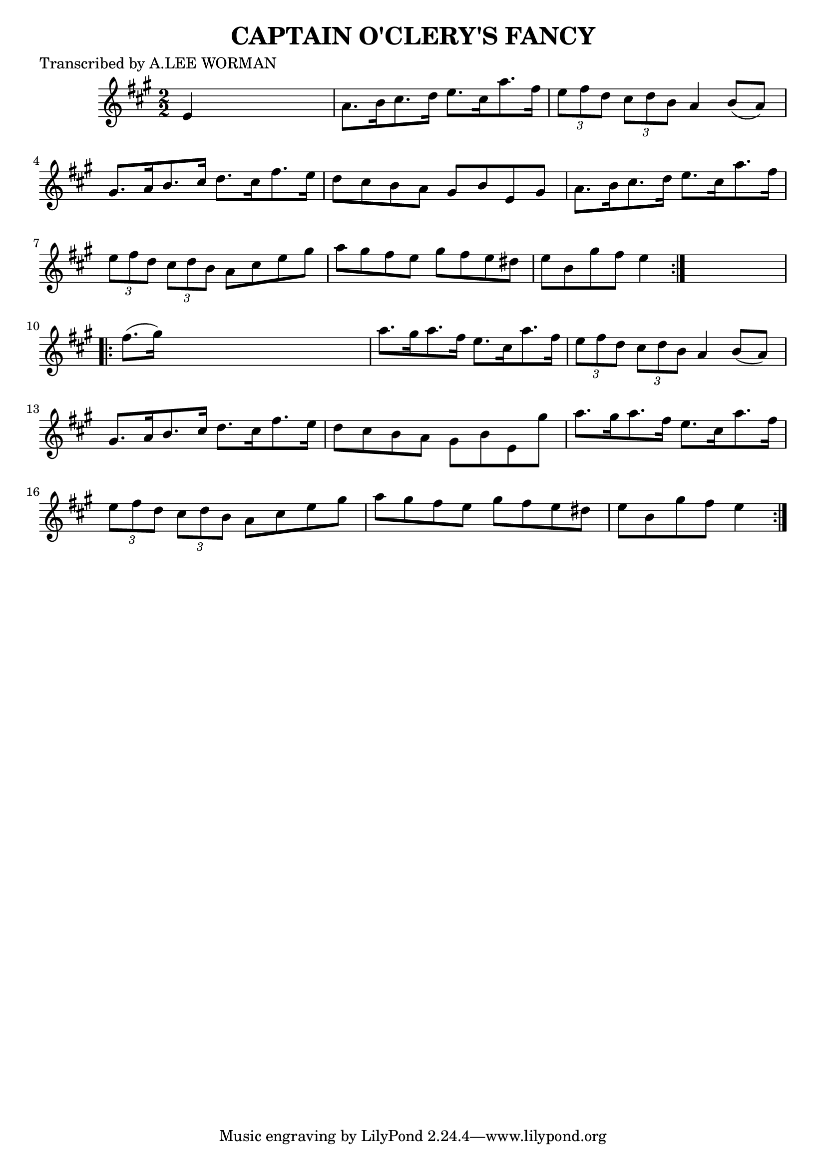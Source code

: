
\version "2.16.2"
% automatically converted by musicxml2ly from xml/1719_lw.xml

%% additional definitions required by the score:
\language "english"


\header {
    poet = "Transcribed by A.LEE WORMAN"
    encoder = "abc2xml version 63"
    encodingdate = "2015-01-25"
    title = "CAPTAIN O'CLERY'S FANCY"
    }

\layout {
    \context { \Score
        autoBeaming = ##f
        }
    }
PartPOneVoiceOne =  \relative e' {
    \repeat volta 2 {
        \key a \major \numericTimeSignature\time 2/2 e4 s2. | % 2
        a8. [ b16 cs8. d16 ] e8. [ cs16 a'8. fs16 ] | % 3
        \times 2/3  {
            e8 [ fs8 d8 ] }
        \times 2/3  {
            cs8 [ d8 b8 ] }
        a4 b8 ( [ a8 ) ] | % 4
        gs8. [ a16 b8. cs16 ] d8. [ cs16 fs8. e16 ] | % 5
        d8 [ cs8 b8 a8 ] gs8 [ b8 e,8 gs8 ] | % 6
        a8. [ b16 cs8. d16 ] e8. [ cs16 a'8. fs16 ] | % 7
        \times 2/3  {
            e8 [ fs8 d8 ] }
        \times 2/3  {
            cs8 [ d8 b8 ] }
        a8 [ cs8 e8 gs8 ] | % 8
        a8 [ gs8 fs8 e8 ] gs8 [ fs8 e8 ds8 ] | % 9
        e8 [ b8 gs'8 fs8 ] e4 }
    s4 \repeat volta 2 {
        | \barNumberCheck #10
        fs8. ( [ gs16 ) ] s2. | % 11
        a8. [ gs16 a8. fs16 ] e8. [ cs16 a'8. fs16 ] | % 12
        \times 2/3  {
            e8 [ fs8 d8 ] }
        \times 2/3  {
            cs8 [ d8 b8 ] }
        a4 b8 ( [ a8 ) ] | % 13
        gs8. [ a16 b8. cs16 ] d8. [ cs16 fs8. e16 ] | % 14
        d8 [ cs8 b8 a8 ] gs8 [ b8 e,8 gs'8 ] | % 15
        a8. [ gs16 a8. fs16 ] e8. [ cs16 a'8. fs16 ] | % 16
        \times 2/3  {
            e8 [ fs8 d8 ] }
        \times 2/3  {
            cs8 [ d8 b8 ] }
        a8 [ cs8 e8 gs8 ] | % 17
        a8 [ gs8 fs8 e8 ] gs8 [ fs8 e8 ds8 ] | % 18
        e8 [ b8 gs'8 fs8 ] e4 }
    }


% The score definition
\score {
    <<
        \new Staff <<
            \context Staff << 
                \context Voice = "PartPOneVoiceOne" { \PartPOneVoiceOne }
                >>
            >>
        
        >>
    \layout {}
    % To create MIDI output, uncomment the following line:
    %  \midi {}
    }


